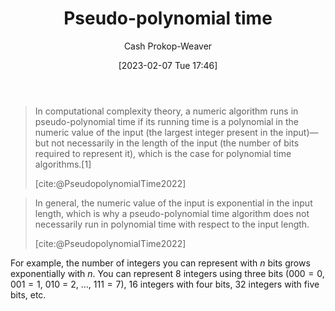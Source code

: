 :PROPERTIES:
:ID:       890be1a5-820c-484e-acfa-16a6115c64c0
:LAST_MODIFIED: [2023-10-11 Wed 14:20]
:ROAM_REFS: [cite:@PseudopolynomialTime2022]
:END:
#+title: Pseudo-polynomial time
#+hugo_custom_front_matter: :slug "890be1a5-820c-484e-acfa-16a6115c64c0"
#+author: Cash Prokop-Weaver
#+date: [2023-02-07 Tue 17:46]
#+filetags: :concept:

#+begin_quote
In computational complexity theory, a numeric algorithm runs in pseudo-polynomial time if its running time is a polynomial in the numeric value of the input (the largest integer present in the input)—but not necessarily in the length of the input (the number of bits required to represent it), which is the case for polynomial time algorithms.[1]

[cite:@PseudopolynomialTime2022]
#+end_quote

#+begin_quote
In general, the numeric value of the input is exponential in the input length, which is why a pseudo-polynomial time algorithm does not necessarily run in polynomial time with respect to the input length.

[cite:@PseudopolynomialTime2022]
#+end_quote

For example, the number of integers you can represent with $n$ bits grows exponentially with $n$. You can represent 8 integers using three bits ($000 = 0$, $001 = 1$, $010$ = 2, $\dots$, $111 = 7$), 16 integers with four bits, 32 integers with five bits, etc.

* Flashcards :noexport:
** Definition :fc:
:PROPERTIES:
:CREATED: [2023-02-07 Tue 18:25]
:FC_CREATED: 2023-02-08T02:26:26Z
:FC_TYPE:  double
:ID:       d3e72a68-87e0-4c1d-ac3e-1fd0c9ca862b
:END:
:REVIEW_DATA:
| position | ease | box | interval | due                  |
|----------+------+-----+----------+----------------------|
| front    | 2.65 |   7 |   345.95 | 2024-08-09T13:51:56Z |
| back     | 2.35 |   5 |    34.36 | 2023-11-15T05:54:06Z |
:END:

[[id:890be1a5-820c-484e-acfa-16a6115c64c0][Pseudo-polynomial time]]

*** Back
A running time which is polynomial in terms of the numeric value of the input. That is, the $n$ in $\bigo{n^k}$ is the value of the input rather than, as is more common, the length of the input.
*** Source
[cite:@PseudopolynomialTime2022]
** Compare and contrast :fc:
:PROPERTIES:
:CREATED: [2023-02-07 Tue 18:26]
:FC_CREATED: 2023-02-08T02:26:41Z
:FC_TYPE:  normal
:ID:       25dfd56a-1e21-4a4c-9991-94dc82b845b2
:END:
:REVIEW_DATA:
| position | ease | box | interval | due                  |
|----------+------+-----+----------+----------------------|
| front    | 2.35 |   7 |   248.46 | 2024-04-26T00:19:21Z |
:END:

[[id:9abc3978-c42a-42ad-a309-9f50c3698c0f][Polynomial time]] and [[id:890be1a5-820c-484e-acfa-16a6115c64c0][Pseudo-polynomial time]]

*** Back
For $\bigo{n^k}$, the $n$ refers to:

- [[id:9abc3978-c42a-42ad-a309-9f50c3698c0f][Polynomial time]]: The length of the input
- [[id:890be1a5-820c-484e-acfa-16a6115c64c0][Pseudo-polynomial time]]: The numeric value of the input
*** Source
- [cite:@PseudopolynomialTime2022]
- [cite:@Complexity2022]
#+print_bibliography: